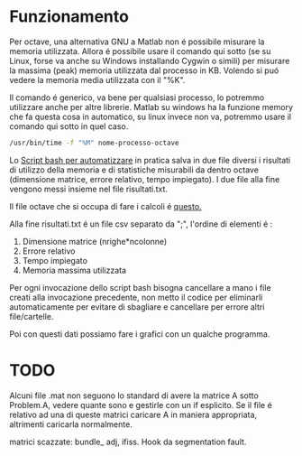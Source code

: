 * Funzionamento
Per octave, una alternativa GNU a Matlab non é possibile misurare la
memoria utilizzata.  Allora é possibile usare il comando qui sotto (se
su Linux, forse va anche su Windows installando Cygwin o simili) per
misurare la massima (peak) memoria utilizzata dal processo in
KB. Volendo si puó vedere la memoria media utilizzata con il "%K".

Il comando é generico, va bene per qualsiasi processo, lo potremmo
utilizzare anche per altre librerie.  Matlab su windows ha la funzione
memory che fa questa cosa in automatico, su linux invece non va,
potremmo usare il comando qui sotto in quel caso.

#+begin_src bash
  /usr/bin/time -f "%M" nome-processo-octave
#+end_src

Lo [[file:analisi-octave.sh][Script bash per automatizzare]] in pratica salva in due file diversi
i risultati di utilizzo della memoria e di statistiche misurabili da
dentro octave (dimensione matrice, errore relativo, tempo impiegato).
I due file alla fine vengono messi insieme nel file risultati.txt.

Il file octave che si occupa di fare i calcoli é [[file:octave-test.m][questo.]]

Alla fine risultati.txt é un file csv separato da ";", l'ordine di
elementi é :

1. Dimensione matrice (nrighe*ncolonne)
2. Errore relativo
3. Tempo impiegato
4. Memoria massima utilizzata

Per ogni invocazione dello script bash bisogna cancellare a mano i
file creati alla invocazione precedente, non metto il codice per
eliminarli automaticamente per evitare di sbagliare e cancellare per
errore altri file/cartelle.

Poi con questi dati possiamo fare i grafici con un qualche programma.

* TODO
Alcuni file .mat non seguono lo standard di avere la matrice A sotto
Problem.A, vedere quante sono e gestirle con un if esplicito. Se il
file é relativo ad una di queste matrici caricare A in maniera
appropriata, altrimenti caricarla normalmente.

matrici scazzate: bundle_ adj, ifiss.
Hook da segmentation fault.
